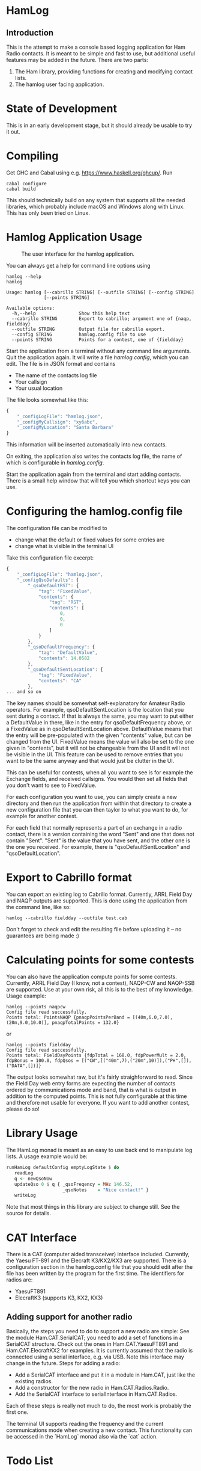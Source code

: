 * HamLog
** Introduction
This is the attempt to make a console based logging application
for Ham Radio contacts.
It is meant to be simple and fast to use,
but additional useful features may be added in the future.
There are two parts:
1. The Ham library, providing functions for creating and modifying
   contact lists.
2. The hamlog user facing application.

* State of Development
This is in an early development stage, but
it should already be usable to try it out.

* Compiling
Get GHC and Cabal using e.g. [[https://www.haskell.org/ghcup/]].
Run
#+begin_src shell
cabal configure
cabal build
#+end_src
This should technically build on any system that supports all the
needed libraries, which probably include macOS and Windows along with Linux.
This has only been tried on Linux.

* Hamlog Application Usage

#+CAPTION: The user interface for the hamlog application.
#+attr_html: :width 50%
[[./doc/screenshot1.png]]

You can always get a help for command line options using
#+begin_src shell
hamlog --help
hamlog

Usage: hamlog [--cabrillo STRING] [--outfile STRING] [--config STRING]
              [--points STRING]

Available options:
  -h,--help                Show this help text
  --cabrillo STRING        Export to cabrillo; argument one of {naqp, fieldday}
  --outfile STRING         Output file for cabrillo export.
  --config STRING          hamlog.config file to use
  --points STRING          Points for a contest, one of {fieldday}
#+end_src

Start the application from a terminal without any command line arguments.
Quit the application again.
It will write a file /hamlog.config/, which you can edit.
The file is in JSON format and contains
- The name of the contacts log file
- Your callsign
- Your usual location
The file looks somewhat like this:
#+begin_src javascript
{
    "_configLogFile": "hamlog.json",
    "_configMyCallsign": "xy6abc",
    "_configMyLocation": "Santa Barbara"
}
#+end_src
This information will be inserted automatically into new contacts.

On exiting, the application also writes the contacts log file, the name of which
is configurable in /hamlog.config/.

Start the application again from the terminal and start adding contacts.
There is a small help window that will tell you which shortcut keys you can use.

* Configuring the hamlog.config file
The configuration file can be modified to
- change what the default or fixed values for some entries are
- change what is visible in the terminal UI

Take this configuration file excerpt:
#+begin_src javascript
{
    "_configLogFile": "hamlog.json",
    "_configQsoDefaults": {
        "_qsoDefaultRST": {
            "tag": "FixedValue",
            "contents": {
                "tag": "RST",
                "contents": [
                    0,
                    0,
                    0
                ]
            }
        },
        "_qsoDefaultFrequency": {
            "tag": "DefaultValue",
            "contents": 14.0582
        },
        "_qsoDefaultSentLocation": {
            "tag": "FixedValue",
            "contents": "CA"
        },
... and so on
#+end_src
The key names should be somewhat self-explanatory for Amateur Radio operators.
For example, qsoDefaultSentLocation is the location that you sent during a
contact. If that is always the same, you may want to put either a DefaultValue in there,
like in the entry for qsoDefaultFrequency above, or a FixedValue as in qsoDefaultSentLocation
above. DefaultValue means that the entry will be pre-populated with the given "contents" value,
but can be changed from the UI. FixedValue means the value will also be set to the one given in "contents",
but it will not be changeable from the UI and it will not be visible in the UI.
This feature can be used to remove entries that you want to be the same anyway
and that would just be clutter in the UI.

This can be useful for contests, when all you want to see is for example the Exchange fields, and
received callsigns.
You would then set all fields that you don't want to see to FixedValue.

For each configuration you want to use, you can simply create a new directory
and then run the application from within that directory to create a new configuration file
that you can then taylor to what you want to do, for example for another contest.

For each field that normally represents a part of an exchange in a radio contact,
there is a version containing the word "Sent" and one that does not contain "Sent".
"Sent" is the value that you have sent, and the other one is the one you received.
For example, there is "qsoDefaultSentLocation" and "qsoDefaultLocation".

* Export to Cabrillo format
You can export an existing log to Cabrillo format.
Currently, ARRL Field Day and NAQP outputs are supported.
This is done using the application from the command line, like so:
#+begin_src shell
hamlog --cabrillo fieldday --outfile test.cab
#+end_src
Don't forget to check and edit the resulting file before uploading it -- no guarantees are being made :)

* Calculating points for some contests
You can also have the application compute points for some contests.
Currently, ARRL Field Day (I know, not a contest), NAQP-CW and NAQP-SSB are supported.
Use at your own risk, all this is to the best of my knowledge.
Usage example:
#+begin_src shell
hamlog --points naqpcw
Config file read successfully.
Points total: PointsNAQP {pnaqpPointsPerBand = [(40m,6.0,7.0),(20m,9.0,10.0)], pnaqpTotalPoints = 132.0}
#+end_src
or
#+begin_src shell
hamlog --points fieldday
Config file read successfully.
Points total: FieldDayPoints {fdpTotal = 168.0, fdpPowerMult = 2.0, fdpBonus = 100.0, fdpQsos = [("CW",[("40m",7),("20m",10)]),("PH",[]),("DATA",[])]}
#+end_src
The output looks somewhat raw, but it's fairly straighforward to read. Since the Field Day web entry forms are expecting the number of contacts ordered by
communications mode and band, that is what is output in addition to the computed points.
This is not fully configurable at this time and therefore not usable for everyone.
If you want to add another contest, please do so!

* Library Usage
The HamLog monad is meant as an easy to use back end to
manipulate log lists.
A usage example would be:
#+begin_src haskell
runHamLog defaultConfig emptyLogState $ do
   readLog
   q <- newQsoNow
   updateQso 0 $ q { _qsoFreqency = MHz 146.52,
                     _qsoNotes    = "Nice contact!" }
   writeLog
#+end_src
Note that most things in this library are subject to change still.
See the source for details.

* CAT Interface
There is a CAT (computer aided transceiver) interface included.
Currently, the Yaesu FT-891 and the Elecraft K3/KX2/KX3 are supported.
There is a configuration section in the hamlog.config file that you should edit
after the file has been written by the program for the first time.
The identifiers for radios are:

- YaesuFT891
- ElecraftK3   (supports K3, KX2, KX3)


** Adding support for another radio
Basically, the steps you need to do to support a new radio are simple:
See the module Ham.CAT.SerialCAT; you need to add a set of functions in a SerialCAT structure.
Check out the ones in Ham.CAT.YaesuFT891 and Ham.CAT.ElecraftKX2 for examples.
It is currently assumed that the radio is connected using a serial interface, e.g. via USB.
Note this interface may change in the future.
Steps for adding a radio:
- Add a SerialCAT interface and put it in a module in Ham.CAT, just like the existing radios.
- Add a constructor for the new radio in Ham.CAT.Radios.Radio.
- Add the SerialCAT interface to serialInterface in Ham.CAT.Radios.

Each of these steps is really not much to do, the most work is probably the first one.

The terminal UI supports reading the frequency and the current communications mode when
creating a new contact.
This functionality can be accessed in the `HamLog` monad also via the `cat` action.

* Todo List
** TODO Connection to radio
   - Note taken on [2020-08-15 Sat 23:01]
     Support for Yaesu FT891 works, everything compiled in so far.
*** TODO Write / read configuration from disk.
    Currently it's compiled in.
*** TODO Separate the serial interface for particular radios from CAT.hs
*** TODO Add error handling to CAT
** TODO Compute distances between locations
** TODO Add Cabrillo output to Contest typeclass.
** TODO Update QSO time while typing QSO.
   Update the UTC time with e.g. CTRL-T.
** TODO End time optional
** TODO Add an ID to each QSO
   This would help to find duplicates. Until then, use everything, including date/time,
   to find actual duplicates, minus the one we are searching for.
** TODO Fix callsign lookup
** TODO Search QSOs.
** TODO For searching and dupe checks, add hash table?
** TODO Tags, grouping by tags.
** TODO Multiple selection?
** TODO Scrollable notes, if necessary.
** TODO Add versioning for files and data structures. Support converting from older versions.
** TODO [#B] Multiple log files?
   - Note taken on [2018-07-28 Sat 23:06] \\
     This is simply possible by keeping log files in separate directories, along with configurations.
** DONE Sanitize QSOs when updating / creating.
   Remove leading and trailing whitespaces, possibly toUpper, etc.
** DONE Point calculation NAQP
   Add instance for Contest typeclass.
** DONE Dupe check
   - Note taken on [2020-07-07 Tue 00:21] \\
     More or less done.
** DONE Mode should stay the same for new contacts
** DONE Point calculation FieldDay
   - Note taken on [2020-06-30 Tue 23:03] \\
     Done.
** DONE [#A] Export to Cabrillo, configurable.
   - Note taken on [2020-06-30 Tue 23:00] \\
     Sort of works.
** DONE Values for exchanges at contests.
   CLOSED: [2018-07-28 Sat 23:05]
   - Note taken on [2018-07-28 Sat 23:05] \\
     Default values have been added to the config structure.
     See QsoDefaults. FixedValue means the UI does not display the value,
     DefaultValue means the UI displays it but pre-populates with the given value
     in the config file.
     This way the application can be configured to work better in contests.
